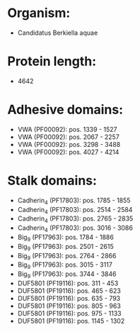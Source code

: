 * Organism:
- Candidatus Berkiella aquae
* Protein length:
- 4642
* Adhesive domains:
- VWA (PF00092): pos. 1339 - 1527
- VWA (PF00092): pos. 2067 - 2257
- VWA (PF00092): pos. 3298 - 3488
- VWA (PF00092): pos. 4027 - 4214
* Stalk domains:
- Cadherin_4 (PF17803): pos. 1785 - 1855
- Cadherin_4 (PF17803): pos. 2514 - 2584
- Cadherin_4 (PF17803): pos. 2765 - 2835
- Cadherin_4 (PF17803): pos. 3016 - 3086
- Big_9 (PF17963): pos. 1784 - 1886
- Big_9 (PF17963): pos. 2501 - 2615
- Big_9 (PF17963): pos. 2764 - 2866
- Big_9 (PF17963): pos. 3015 - 3117
- Big_9 (PF17963): pos. 3744 - 3846
- DUF5801 (PF19116): pos. 311 - 453
- DUF5801 (PF19116): pos. 465 - 623
- DUF5801 (PF19116): pos. 635 - 793
- DUF5801 (PF19116): pos. 805 - 963
- DUF5801 (PF19116): pos. 975 - 1133
- DUF5801 (PF19116): pos. 1145 - 1302


